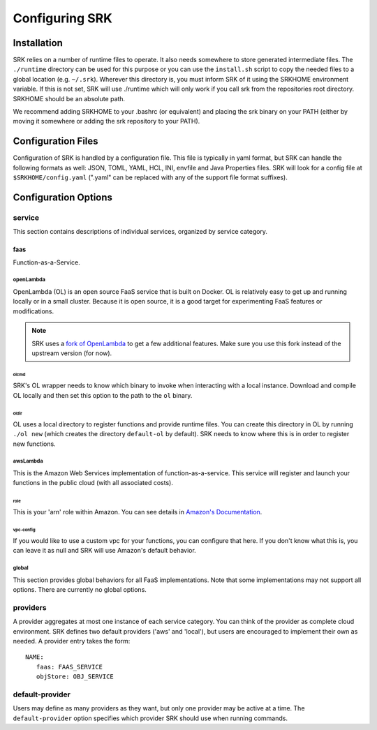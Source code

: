 .. _configuration:

======================
Configuring SRK
======================

.. _config-install:

******************************
Installation
******************************
SRK relies on a number of runtime files to operate. It also needs somewhere to
store generated intermediate files. The ``./runtime`` directory can be used for
this purpose or you can use the ``install.sh`` script to copy the needed files
to a global location (e.g. ``~/.srk``). Wherever this directory is, you must
inform SRK of it using the SRKHOME environment variable. If this is not set,
SRK will use ./runtime which will only work if you call srk from the
repositories root directory. SRKHOME should be an absolute path.

We recommend adding SRKHOME to your .bashrc (or equivalent) and placing the srk
binary on your PATH (either by moving it somewhere or adding the srk repository
to your PATH).

******************************
Configuration Files
******************************
Configuration of SRK is handled by a configuration file. This file is typically
in yaml format, but SRK can handle the following formats as well: JSON, TOML,
YAML, HCL, INI, envfile and Java Properties files. SRK will look
for a config file at ``$SRKHOME/config.yaml`` (".yaml" can be replaced with any
of the support file format suffixes).

*******************************
Configuration Options
*******************************

service
=====================================
This section contains descriptions of individual services, organized by service
category.

faas
----------------------
Function-as-a-Service.

openLambda
^^^^^^^^^^^^^^^^^^^^^^
OpenLambda (OL) is an open source FaaS service that is built on Docker. OL is
relatively easy to get up and running locally or in a small cluster. Because it
is open source, it is a good target for experimenting FaaS features or
modifications.

.. Note:: SRK uses a `fork of OpenLambda
   <https://github.com/NathanTP/open-lambda>`_ to get a few additional features.
   Make sure you use this fork instead of the upstream version (for now).

.. _config-olcmd:

olcmd
"""""""""""""""""""
SRK's OL wrapper needs to know which binary to invoke when interacting with a
local instance. Download and compile OL locally and then set this option to the
path to the ``ol`` binary.

.. _config-oldir:

oldir
""""""""""""""""""""
OL uses a local directory to register functions and provide runtime files. You
can create this directory in OL by running ``./ol new`` (which creates the
directory ``default-ol`` by default). SRK needs to know where this is in order
to register new functions.

awsLambda
^^^^^^^^^^^^^^^
This is the Amazon Web Services implementation of function-as-a-service. This
service will register and launch your functions in the public cloud (with all
associated costs). 

role
""""""""""""""""""""
This is your 'arn' role within Amazon. You can see details in `Amazon's Documentation <https://docs.aws.amazon.com/lambda/latest/dg/lambda-intro-execution-role.html>`_.

vpc-config
"""""""""""""""""""""
If you would like to use a custom vpc for your functions, you can configure
that here. If you don't know what this is, you can leave it as null and SRK
will use Amazon's default behavior.

global
^^^^^^^^^^^^^^^^^^^^
This section provides global behaviors for all FaaS implementations. Note that
some implementations may not support all options. There are currently no global
options.

providers
=======================
A provider aggregates at most one instance of each service category. You can
think of the provider as complete cloud environment. SRK defines two default
providers ('aws' and 'local'), but users are encouraged to implement their own
as needed. A provider entry takes the form:

::

   NAME:
      faas: FAAS_SERVICE
      objStore: OBJ_SERVICE

default-provider
=====================================
Users may define as many providers as they want, but only one provider may be
active at a time. The ``default-provider`` option specifies which provider SRK
should use when running commands.
